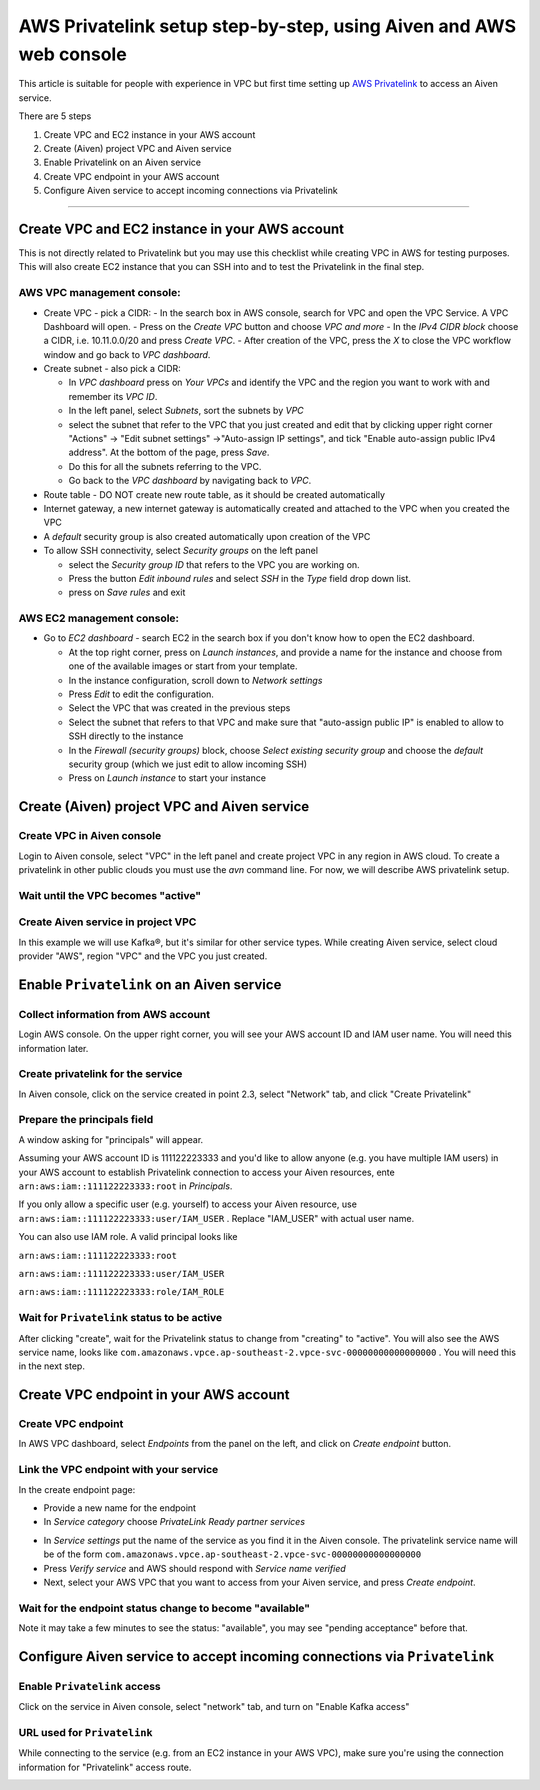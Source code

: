 AWS Privatelink setup step-by-step, using Aiven and AWS web console
===================================================================

This article is suitable for people with experience in VPC but first
time setting up `AWS
Privatelink <https://docs.aws.amazon.com/whitepapers/latest/aws-vpc-connectivity-options/aws-privatelink.html>`__
to access an Aiven service.

There are 5 steps

#. Create VPC and EC2 instance in your AWS account

#. Create (Aiven) project VPC and Aiven service

#. Enable Privatelink on an Aiven service

#. Create VPC endpoint in your AWS account

#. Configure Aiven service to accept incoming connections via
   Privatelink

.. image:: /images/platform/howto/5858370-aws-privatelink-setup-step-by-step-using-aiven-and-aws-web-console_image1.png
   :alt: Image 1

--------------

.. _h_da903a8920:

Create VPC and EC2 instance in your AWS account
-----------------------------------------------

This is not directly related to Privatelink but you may use this
checklist while creating VPC in AWS for testing purposes. This will also
create EC2 instance that you can SSH into and to test the Privatelink in
the final step.

.. _h_37c5633407:

AWS VPC management console:
~~~~~~~~~~~~~~~~~~~~~~~~~~~

-  Create VPC - pick a CIDR:
   -  In the search box in AWS console, search for VPC and open the VPC Service. A VPC Dashboard will open.
   -  Press on the `Create VPC` button and choose `VPC and more`
   -  In the `IPv4 CIDR block` choose a CIDR, i.e. 10.11.0.0/20 and press `Create VPC`.
   -  After creation of the VPC, press the `X` to close the VPC workflow window and go back to `VPC dashboard`.

-  Create subnet - also pick a CIDR:
   
   - In `VPC dashboard` press on `Your VPCs` and identify the VPC and the region you want to work with and remember its `VPC ID`.
   - In the left panel, select `Subnets`, sort the subnets by `VPC`
   - select the subnet that refer to the VPC that you just created and edit that by clicking upper right corner "Actions" → "Edit subnet settings" →"Auto-assign IP settings", and tick "Enable auto-assign public IPv4 address". At the bottom of the page, press `Save`.
   - Do this for all the subnets referring to the VPC.
   - Go back to the `VPC dashboard` by navigating back to `VPC`.

-  Route table - DO NOT create new route table, as it should be created automatically

-  Internet gateway, a new internet gateway is automatically created and attached to the VPC when you created the VPC

-  A `default` security group is also created automatically upon creation of the VPC

-  To allow SSH connectivity, select `Security groups` on the left panel
  
   -  select the `Security group ID` that refers to the VPC you are working on.
   -  Press the button `Edit inbound rules` and select `SSH` in the `Type` field drop down list.
   -  press on `Save rules` and exit

.. _h_cf3bb023be:

AWS EC2 management console:
~~~~~~~~~~~~~~~~~~~~~~~~~~~

-  Go to `EC2  dashboard` - search EC2 in the search box if you don't know how to open the EC2 dashboard.
   
   -  At the top right corner, press on `Launch instances`, and provide a name for the instance and choose from one of the available images or start from your template.
   -  In the instance configuration, scroll down to `Network settings`
   -  Press `Edit` to edit the configuration.
   -  Select the VPC that was created in the previous steps
   -  Select the subnet that refers to that VPC and make sure that "auto-assign public IP" is enabled to allow to SSH directly to the instance
   -  In the `Firewall (security groups)` block, choose `Select existing security group` and choose the `default` security group (which we just edit to allow incoming SSH)
   -  Press on `Launch instance` to start your instance

.. _h_9950f9b97e:

Create (Aiven) project VPC and Aiven service
--------------------------------------------

.. _h_eb163399cb:

Create VPC in Aiven console
~~~~~~~~~~~~~~~~~~~~~~~~~~~

Login to Aiven console, select "VPC" in the left panel and create project VPC in any region in AWS cloud. To create a privatelink in other public clouds you must use the `avn` command line.
For now, we will describe AWS privatelink setup.

.. image:: /images/platform/howto/5858370-aws-privatelink-setup-step-by-step-using-aiven-and-aws-web-console_image2.png
   :alt: Image 2

.. _h_dd69fc9964:

Wait until the VPC becomes "active"
~~~~~~~~~~~~~~~~~~~~~~~~~~~~~~~~~~

.. image:: /images/platform/howto/5858370-aws-privatelink-setup-step-by-step-using-aiven-and-aws-web-console_image3.png
   :alt: Image 3

.. _h_586bdede97:

Create Aiven service in project VPC
~~~~~~~~~~~~~~~~~~~~~~~~~~~~~~~~~~~

In this example we will use Kafka®, but it's similar for other service
types. While creating Aiven service, select cloud provider "AWS", region
"VPC" and the VPC you just created.

.. image:: /images/platform/howto/5858370-aws-privatelink-setup-step-by-step-using-aiven-and-aws-web-console_image4.png
   :alt: Image 4

.. _h_eb6fca0ecb:

Enable ``Privatelink`` on an Aiven service
------------------------------------------

.. _h_37fe703fde:

Collect information from AWS account
~~~~~~~~~~~~~~~~~~~~~~~~~~~~~~~~~~~~

Login AWS console. On the upper right corner, you will see your AWS
account ID and IAM user name. You will need this information later.

.. image:: /images/platform/howto/5858370-aws-privatelink-setup-step-by-step-using-aiven-and-aws-web-console_image5.png
   :alt: Image 5

.. _h_99bfb5711a:

Create privatelink for the service
~~~~~~~~~~~~~~~~~~~~~~~~~~~~~~~~~~

In Aiven console, click on the service created in point 2.3, select "Network" tab, and click "Create Privatelink"

.. image:: /images/platform/howto/5858370-aws-privatelink-setup-step-by-step-using-aiven-and-aws-web-console_image6.png
   :alt: Image 6

.. _h_942c4da106:

Prepare the principals field
~~~~~~~~~~~~~~~~~~~~~~~~~~~~

A window asking for "principals" will appear.

.. image:: /images/platform/howto/5858370-aws-privatelink-setup-step-by-step-using-aiven-and-aws-web-console_image7.png
   :alt: Image 7

Assuming your AWS account ID is 111122223333 and you'd like to allow
anyone (e.g. you have multiple IAM users) in your AWS account to
establish Privatelink connection to access your Aiven resources, ente
``arn:aws:iam::111122223333:root`` in `Principals`.

If you only allow a specific user (e.g. yourself) to access your Aiven
resource, use ``arn:aws:iam::111122223333:user/IAM_USER`` . Replace
"IAM_USER" with actual user name.

You can also use IAM role. A valid principal looks like

``arn:aws:iam::111122223333:root``

``arn:aws:iam::111122223333:user/IAM_USER``

``arn:aws:iam::111122223333:role/IAM_ROLE``

.. _h_05907748af:

Wait for ``Privatelink`` status to be active
~~~~~~~~~~~~~~~~~~~~~~~~~~~~~~~~~~~~~~~~~~~~

After clicking "create", wait for the Privatelink status to change from
"creating" to "active". You will also see the AWS service name, looks
like ``com.amazonaws.vpce.ap-southeast-2.vpce-svc-00000000000000000`` .
You will need this in the next step.

.. image:: /images/platform/howto/5858370-aws-privatelink-setup-step-by-step-using-aiven-and-aws-web-console_image8.png
   :alt: Image 8

.. _h_cd615bc6ae:

Create VPC endpoint in your AWS account
---------------------------------------

.. _h_d9d62c72b0:

Create VPC endpoint
~~~~~~~~~~~~~~~~~~~

In AWS VPC dashboard, select `Endpoints` from the panel on the left, and click on `Create endpoint` button.

.. image:: /images/platform/howto/5858370-aws-privatelink-setup-step-by-step-using-aiven-and-aws-web-console_image9.png
   :alt: Image 9

.. _h_2e5b8aa8d8:

Link the VPC endpoint with your service
~~~~~~~~~~~~~~~~~~~~~~~~~~~~~~~~~~~~~~~

In the create endpoint page:

- Provide a new name for the endpoint
- In `Service category` choose `PrivateLink Ready partner services`

.. image:: /images/platform/howto/5858370-aws-privatelink-setup-step-by-step-using-aiven-and-aws-web-console_image10.png
   :alt: Image 10

- In `Service settings` put the name of the service as you find it in the Aiven console. The privatelink service name will be of the form ``com.amazonaws.vpce.ap-southeast-2.vpce-svc-00000000000000000``
- Press `Verify service` and AWS should respond with `Service name verified`
- Next, select your AWS VPC that you want to access from your Aiven service, and press `Create endpoint`.

.. _h_252e22ec88:

Wait for the endpoint status change to become "available"
~~~~~~~~~~~~~~~~~~~~~~~~~~~~~~~~~~~~~~~~~~~~~~~~~~~~~~~~~

Note it may take a few minutes to see the status: "available", you may see "pending acceptance" before that.

.. image:: /images/platform/howto/5858370-aws-privatelink-setup-step-by-step-using-aiven-and-aws-web-console_image11.png
   :alt: Image 11

.. _h_956ceaf913:

Configure Aiven service to accept incoming connections via ``Privatelink``
--------------------------------------------------------------------------

.. _h_68754c72b7:

Enable ``Privatelink`` access
~~~~~~~~~~~~~~~~~~~~~~~~~~~~~

Click on the service in Aiven console, select "network" tab, and turn on "Enable Kafka access"

.. image:: /images/platform/howto/5858370-aws-privatelink-setup-step-by-step-using-aiven-and-aws-web-console_image12.png
   :alt: Image 12

.. _h_e11a485025:

URL used for ``Privatelink``
~~~~~~~~~~~~~~~~~~~~~~~~~~~~

While connecting to the service (e.g. from an EC2 instance in your AWS
VPC), make sure you're using the connection information for
"Privatelink" access route.

.. image:: /images/platform/howto/5858370-aws-privatelink-setup-step-by-step-using-aiven-and-aws-web-console_image13.png
   :alt: Image 13
